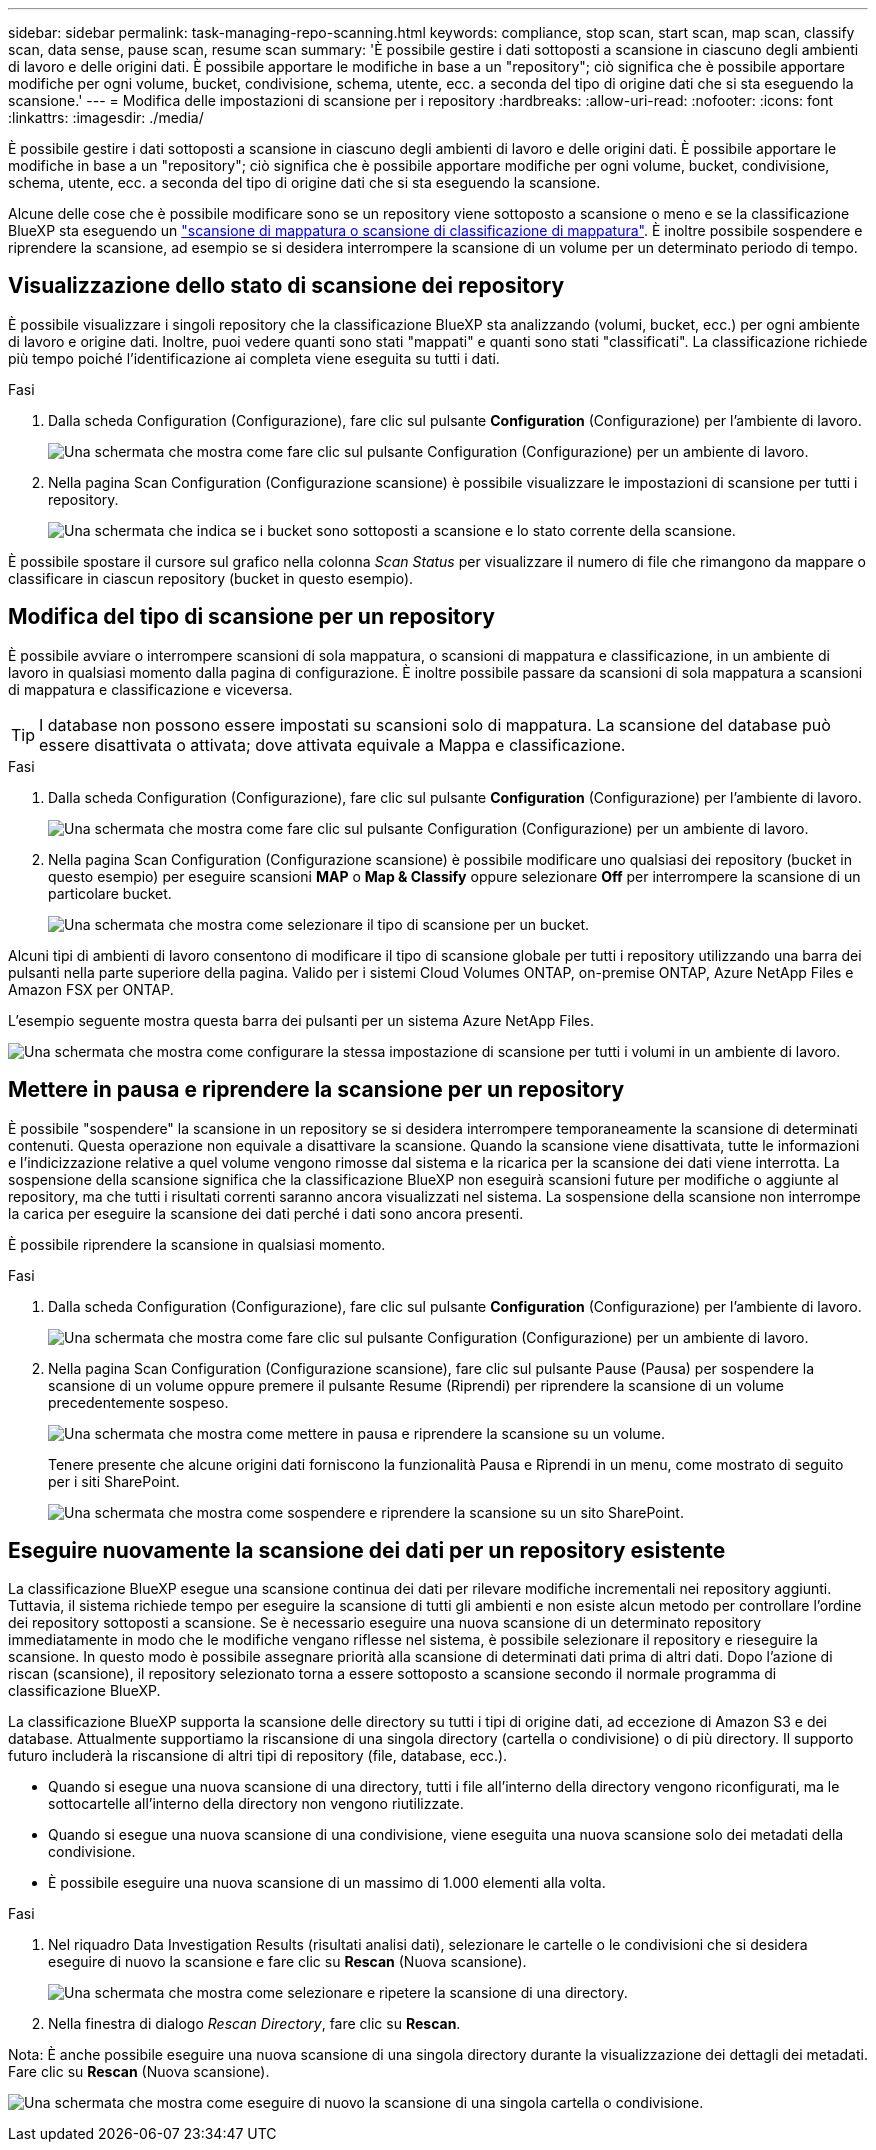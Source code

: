 ---
sidebar: sidebar 
permalink: task-managing-repo-scanning.html 
keywords: compliance, stop scan, start scan, map scan, classify scan, data sense, pause scan, resume scan 
summary: 'È possibile gestire i dati sottoposti a scansione in ciascuno degli ambienti di lavoro e delle origini dati. È possibile apportare le modifiche in base a un "repository"; ciò significa che è possibile apportare modifiche per ogni volume, bucket, condivisione, schema, utente, ecc. a seconda del tipo di origine dati che si sta eseguendo la scansione.' 
---
= Modifica delle impostazioni di scansione per i repository
:hardbreaks:
:allow-uri-read: 
:nofooter: 
:icons: font
:linkattrs: 
:imagesdir: ./media/


[role="lead"]
È possibile gestire i dati sottoposti a scansione in ciascuno degli ambienti di lavoro e delle origini dati. È possibile apportare le modifiche in base a un "repository"; ciò significa che è possibile apportare modifiche per ogni volume, bucket, condivisione, schema, utente, ecc. a seconda del tipo di origine dati che si sta eseguendo la scansione.

Alcune delle cose che è possibile modificare sono se un repository viene sottoposto a scansione o meno e se la classificazione BlueXP sta eseguendo un link:concept-cloud-compliance.html#whats-the-difference-between-mapping-and-classification-scans["scansione di mappatura o scansione di classificazione  di mappatura"]. È inoltre possibile sospendere e riprendere la scansione, ad esempio se si desidera interrompere la scansione di un volume per un determinato periodo di tempo.



== Visualizzazione dello stato di scansione dei repository

È possibile visualizzare i singoli repository che la classificazione BlueXP sta analizzando (volumi, bucket, ecc.) per ogni ambiente di lavoro e origine dati. Inoltre, puoi vedere quanti sono stati "mappati" e quanti sono stati "classificati". La classificazione richiede più tempo poiché l'identificazione ai completa viene eseguita su tutti i dati.

.Fasi
. Dalla scheda Configuration (Configurazione), fare clic sul pulsante *Configuration* (Configurazione) per l'ambiente di lavoro.
+
image:screenshot_compliance_config_button.png["Una schermata che mostra come fare clic sul pulsante Configuration (Configurazione) per un ambiente di lavoro."]

. Nella pagina Scan Configuration (Configurazione scansione) è possibile visualizzare le impostazioni di scansione per tutti i repository.
+
image:screenshot_compliance_repo_scan_settings.png["Una schermata che indica se i bucket sono sottoposti a scansione e lo stato corrente della scansione."]



È possibile spostare il cursore sul grafico nella colonna _Scan Status_ per visualizzare il numero di file che rimangono da mappare o classificare in ciascun repository (bucket in questo esempio).



== Modifica del tipo di scansione per un repository

È possibile avviare o interrompere scansioni di sola mappatura, o scansioni di mappatura e classificazione, in un ambiente di lavoro in qualsiasi momento dalla pagina di configurazione. È inoltre possibile passare da scansioni di sola mappatura a scansioni di mappatura e classificazione e viceversa.


TIP: I database non possono essere impostati su scansioni solo di mappatura. La scansione del database può essere disattivata o attivata; dove attivata equivale a Mappa e classificazione.

.Fasi
. Dalla scheda Configuration (Configurazione), fare clic sul pulsante *Configuration* (Configurazione) per l'ambiente di lavoro.
+
image:screenshot_compliance_config_button.png["Una schermata che mostra come fare clic sul pulsante Configuration (Configurazione) per un ambiente di lavoro."]

. Nella pagina Scan Configuration (Configurazione scansione) è possibile modificare uno qualsiasi dei repository (bucket in questo esempio) per eseguire scansioni *MAP* o *Map & Classify* oppure selezionare *Off* per interrompere la scansione di un particolare bucket.
+
image:screenshot_compliance_repo_scanning.png["Una schermata che mostra come selezionare il tipo di scansione per un bucket."]



Alcuni tipi di ambienti di lavoro consentono di modificare il tipo di scansione globale per tutti i repository utilizzando una barra dei pulsanti nella parte superiore della pagina. Valido per i sistemi Cloud Volumes ONTAP, on-premise ONTAP, Azure NetApp Files e Amazon FSX per ONTAP.

L'esempio seguente mostra questa barra dei pulsanti per un sistema Azure NetApp Files.

image:screenshot_compliance_repo_scan_all.png["Una schermata che mostra come configurare la stessa impostazione di scansione per tutti i volumi in un ambiente di lavoro."]



== Mettere in pausa e riprendere la scansione per un repository

È possibile "sospendere" la scansione in un repository se si desidera interrompere temporaneamente la scansione di determinati contenuti. Questa operazione non equivale a disattivare la scansione. Quando la scansione viene disattivata, tutte le informazioni e l'indicizzazione relative a quel volume vengono rimosse dal sistema e la ricarica per la scansione dei dati viene interrotta. La sospensione della scansione significa che la classificazione BlueXP non eseguirà scansioni future per modifiche o aggiunte al repository, ma che tutti i risultati correnti saranno ancora visualizzati nel sistema. La sospensione della scansione non interrompe la carica per eseguire la scansione dei dati perché i dati sono ancora presenti.

È possibile riprendere la scansione in qualsiasi momento.

.Fasi
. Dalla scheda Configuration (Configurazione), fare clic sul pulsante *Configuration* (Configurazione) per l'ambiente di lavoro.
+
image:screenshot_compliance_config_button.png["Una schermata che mostra come fare clic sul pulsante Configuration (Configurazione) per un ambiente di lavoro."]

. Nella pagina Scan Configuration (Configurazione scansione), fare clic sul pulsante Pause (Pausa) per sospendere la scansione di un volume oppure premere il pulsante Resume (Riprendi) per riprendere la scansione di un volume precedentemente sospeso.
+
image:screenshot_compliance_repo_pause_resume.png["Una schermata che mostra come mettere in pausa e riprendere la scansione su un volume."]

+
Tenere presente che alcune origini dati forniscono la funzionalità Pausa e Riprendi in un menu, come mostrato di seguito per i siti SharePoint.

+
image:screenshot_compliance_repo_pause_resume2.png["Una schermata che mostra come sospendere e riprendere la scansione su un sito SharePoint."]





== Eseguire nuovamente la scansione dei dati per un repository esistente

La classificazione BlueXP esegue una scansione continua dei dati per rilevare modifiche incrementali nei repository aggiunti. Tuttavia, il sistema richiede tempo per eseguire la scansione di tutti gli ambienti e non esiste alcun metodo per controllare l'ordine dei repository sottoposti a scansione. Se è necessario eseguire una nuova scansione di un determinato repository immediatamente in modo che le modifiche vengano riflesse nel sistema, è possibile selezionare il repository e rieseguire la scansione. In questo modo è possibile assegnare priorità alla scansione di determinati dati prima di altri dati. Dopo l'azione di riscan (scansione), il repository selezionato torna a essere sottoposto a scansione secondo il normale programma di classificazione BlueXP.

La classificazione BlueXP supporta la scansione delle directory su tutti i tipi di origine dati, ad eccezione di Amazon S3 e dei database. Attualmente supportiamo la riscansione di una singola directory (cartella o condivisione) o di più directory. Il supporto futuro includerà la riscansione di altri tipi di repository (file, database, ecc.).

* Quando si esegue una nuova scansione di una directory, tutti i file all'interno della directory vengono riconfigurati, ma le sottocartelle all'interno della directory non vengono riutilizzate.
* Quando si esegue una nuova scansione di una condivisione, viene eseguita una nuova scansione solo dei metadati della condivisione.
* È possibile eseguire una nuova scansione di un massimo di 1.000 elementi alla volta.


.Fasi
. Nel riquadro Data Investigation Results (risultati analisi dati), selezionare le cartelle o le condivisioni che si desidera eseguire di nuovo la scansione e fare clic su *Rescan* (Nuova scansione).
+
image:screenshot_compliance_rescan_directory.png["Una schermata che mostra come selezionare e ripetere la scansione di una directory."]

. Nella finestra di dialogo _Rescan Directory_, fare clic su *Rescan*.


Nota: È anche possibile eseguire una nuova scansione di una singola directory durante la visualizzazione dei dettagli dei metadati. Fare clic su *Rescan* (Nuova scansione).

image:screenshot_compliance_rescan_single_file.png["Una schermata che mostra come eseguire di nuovo la scansione di una singola cartella o condivisione."]
